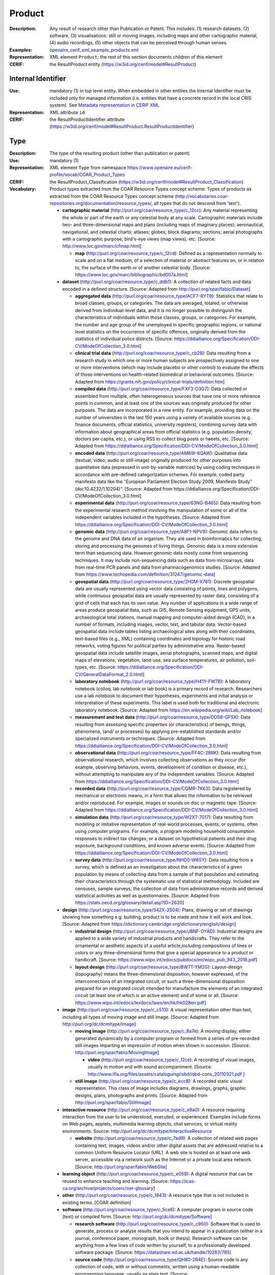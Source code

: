 .. _product:


Product
=======
:Description: Any result of research other than Publication or Patent. This includes: (1) research datasets, (2) software, (3) visualisations: still or moving images, including maps and other cartographic material, (4) audio recordings, (5) other objects that can be perceived through human senses.
:Examples: `openaire_cerif_xml_example_products.xml <https://github.com/openaire/guidelines-cris-managers/blob/v1.1/samples/openaire_cerif_xml_example_products.xml>`_
:Representation: XML element ``Product``; the rest of this section documents children of this element
:CERIF: the ResultProduct entity (`<https://w3id.org/cerif/model#ResultProduct>`_)


Internal Identifier
^^^^^^^^^^^^^^^^^^^
:Use: mandatory (1) in top level entity. When embedded in other entities the Internal Identifier must be included only for managed information (i.e. entities that have a concrete record in the local CRIS system). See `Metadata representation in CERIF XML <https://openaire-guidelines-for-cris-managers.readthedocs.io/en/v1.1.1/implementation.html#metadata-representation-in-cerif-xml>`_
:Representation: XML attribute ``id``
:CERIF: the ResultProductIdentifier attribute (`<https://w3id.org/cerif/model#ResultProduct.ResultProductIdentifier>`_)


Type
^^^^
:Description: The type of the resulting product (other than publication or patent)
:Use: mandatory (1)
:Representation: XML element ``Type`` from namespace `<https://www.openaire.eu/cerif-profile/vocab/COAR_Product_Types>`_
:CERIF: the ResultProduct_Classification (`<https://w3id.org/cerif/model#ResultProduct_Classification>`_)
:Vocabulary: Product types extracted from the COAR Resource Types concept scheme: Types of products as extracted from the COAR Resource Types concept scheme (http://vocabularies.coar-repositories.org/documentation/resource_types/, all types that do not descend from 'text').

  * **cartographic material** (`<http://purl.org/coar/resource_type/c_12cc>`_): Any material representing the whole or part of the earth or any celestial body at any scale. Cartographic materials include two- and three-dimensional maps and plans (including maps of imaginary places); aeronautical, navigational, and celestial charts; atlases; globes; block diagrams; sections; aerial photographs with a cartographic purpose; bird's-eye views (map views), etc. [Source: http://www.loc.gov/marc/cfmap.html]

    * **map** (`<http://purl.org/coar/resource_type/c_12cd>`_): Defined as a representation normally to scale and on a flat medium, of a selection of material or abstract features on, or in relation to, the surface of the earth or of another celestial body. [Source: https://www.loc.gov/marc/bibliographic/bd007a.html]
  * **dataset** (`<http://purl.org/coar/resource_type/c_ddb1>`_): A collection of related facts and data encoded in a defined structure. [Source: Adapted from http://purl.org/spar/fabio/Dataset]

    * **aggregated data** (`<http://purl.org/coar/resource_type/ACF7-8YT9>`_): Statistics that relate to broad classes, groups, or categories. The data are averaged, totaled, or otherwise derived from individual-level data, and it is no longer possible to distinguish the characteristics of individuals within those classes, groups, or categories. For example, the number and age group of the unemployed in specific geographic regions, or national level statistics on the occurrence of specific offences, originally derived from the statistics of individual police districts. [Source: https://ddialliance.org/Specification/DDI-CV/ModeOfCollection_3.0.html]
    * **clinical trial data** (`<http://purl.org/coar/resource_type/c_cb28>`_): Data resulting from a research study in which one or more human subjects are prospectively assigned to one or more interventions (which may include placebo or other control) to evaluate the effects of those interventions on health-related biomedical or behavioral outcomes. [Source: Adapted from https://grants.nih.gov/policy/clinical-trials/definition.htm]
    * **compiled data** (`<http://purl.org/coar/resource_type/FXF3-D3G7>`_): Data collected or assembled from multiple, often heterogeneous sources that have one or more reference points in common, and at least one of the sources was originally produced for other purposes. The data are incorporated in a new entity. For example, providing data on the number of universities in the last 150 years using a variety of available sources (e.g. finance documents, official statistics, university registers), combining survey data with information about geographical areas from official statistics (e.g. population density, doctors per capita, etc.), or using RSS to collect blog posts or tweets, etc. [Source: Adapted from https://ddialliance.org/Specification/DDI-CV/ModeOfCollection_3.0.html]
    * **encoded data** (`<http://purl.org/coar/resource_type/AM6W-6QAW>`_): Qualitative data (textual, video, audio or still-image) originally produced for other purposes into quantitative data (expressed in unit-by-variable matrices) by using coding techniques in accordance with pre-defined categorization schemes. For example, coded party manifesto data like the "European Parliament Election Study 2009, Manifesto Study" (doi:10.4232/1.10204)". [Source: Adapted from https://ddialliance.org/Specification/DDI-CV/ModeOfCollection_3.0.html]
    * **experimental data** (`<http://purl.org/coar/resource_type/63NG-B465>`_): Data resulting from the experimental research method involving the manipulation of some or all of the independent variables included in the hypotheses. [Source: Adapted from https://ddialliance.org/Specification/DDI-CV/ModeOfCollection_3.0.html]
    * **genomic data** (`<http://purl.org/coar/resource_type/A8F1-NPV9>`_): Genomic data refers to the genome and DNA data of an organism. They are used in bioinformatics for collecting, storing and processing the genomes of living things. Genomic data is a more extensive term than sequencing data. However genomic data mostly come from sequencing techniques. It may include non-sequencing data such as data from microarrays, data from real-time PCR panels and data from pharmacogenomics studies. [Source: Adapted from https://www.techopedia.com/definition/31247/genomic-data]
    * **geospatial data** (`<http://purl.org/coar/resource_type/2H0M-X761>`_): Discrete geospatial data are usually represented using vector data consisting of points, lines and polygons, while continuous geospatial data are usually represented by raster data, consisting of a grid of cells that each has its own value. Any number of applications in a wide range of areas produce geospatial data, such as GIS, Remote Sensing equipment, GPS units, archaeological total stations, manual mapping and computer-aided design (CAD), in a number of formats, including images, vector, text, and tabular data. Vector-based geospatial data include tables listing archaeological sites along with their coordinates, text-based files (e.g., XML) containing coordinates and topology for historic road networks, voting figures for political parties by administrative area. Raster-based geospatial data include satellite images, aerial photographs, scanned maps, and digital maps of elevations, vegetation, land-use, sea surface temperatures, air pollution, soil-types, etc. [Source: https://ddialliance.org/Specification/DDI-CV/GeneralDataFormat_2.0.html]
    * **laboratory notebook** (`<http://purl.org/coar/resource_type/H41Y-FW7B>`_): A laboratory notebook (colloq. lab notebook or lab book) is a primary record of research. Researchers use a lab notebook to document their hypotheses, experiments and initial analysis or interpretation of these experiments. This label is used both for traditional and electronic laboratory notebook. [Source: Adapted from https://en.wikipedia.org/wiki/Lab_notebook]
    * **measurement and test data** (`<http://purl.org/coar/resource_type/DD58-GFSX>`_): Data resulting from assessing specific properties (or characteristics) of beings, things, phenomena, (and/ or processes) by applying pre-established standards and/or specialized instruments or techniques. [Source: Adapted from https://ddialliance.org/Specification/DDI-CV/ModeOfCollection_3.0.html]
    * **observational data** (`<http://purl.org/coar/resource_type/FF4C-28RK>`_): Data resulting from observational research, which involves collecting observations as they occur (for example, observing behaviors, events, development of condition or disease, etc.), without attempting to manipulate any of the independent variables. [Source: Adapted from https://ddialliance.org/Specification/DDI-CV/ModeOfCollection_3.0.html]
    * **recorded data** (`<http://purl.org/coar/resource_type/CQMR-7K63>`_): Data registered by mechanical or electronic means, in a form that allows the information to be retrieved and/or reproduced. For example, images or sounds on disc or magnetic tape. [Source: Adapted from https://ddialliance.org/Specification/DDI-CV/ModeOfCollection_3.0.html]
    * **simulation data** (`<http://purl.org/coar/resource_type/W2XT-7017>`_): Data resulting from modeling or imitative representation of real-world processes, events, or systems, often using computer programs. For example, a program modeling household consumption responses to indirect tax changes; or a dataset on hypothetical patients and their drug exposure, background conditions, and known adverse events. [Source: Adapted from https://ddialliance.org/Specification/DDI-CV/ModeOfCollection_3.0.html]
    * **survey data** (`<http://purl.org/coar/resource_type/NHD0-W6SY>`_): Data resulting from a survey, which is defined as an investigation about the characteristics of a given population by means of collecting data from a sample of that population and estimating their characteristics through the systematic use of statistical methodology. Included are censuses, sample surveys, the collection of data from administrative records and derived statistical activities as well as questionnaires. [Source: Adapted from https://stats.oecd.org/glossary/detail.asp?ID=2620]
  * **design** (`<http://purl.org/coar/resource_type/542X-3S04>`_): Plans, drawing or set of drawings showing how something e.g. building, product is to be made and how it will work and look. [Source: Adapted from https://dictionary.cambridge.org/dictionary/english/design]

    * **industrial design** (`<http://purl.org/coar/resource_type/JBNF-DYAD>`_): Industrial designs are applied to a wide variety of industrial products and handicrafts. They refer to the ornamental or aesthetic aspects of a useful article,including compositions of lines or colors or any three-dimensional forms that give a special appearance to a product or handicraft. [Source: https://www.wipo.int/edocs/pubdocs/en/wipo_pub_943_2018.pdf]
    * **layout design** (`<http://purl.org/coar/resource_type/BW7T-YM2G>`_): Layout-design (topography) means the three-dimensional disposition, however expressed, of the interconnections of an integrated circuit, or such a three-dimensional disposition prepared for an integrated circuit intended for manufacture the elements of an integrated circuit (at least one of which is an active element) and of some or all. [Source: https://www.wipo.int/edocs/lexdocs/laws/en/hk/hk028en.pdf]
  * **image** (`<http://purl.org/coar/resource_type/c_c513>`_): A visual representation other than text, including all types of moving image and still image. [Source: Adapted from http://purl.org/dc/dcmitype/Image]

    * **moving image** (`<http://purl.org/coar/resource_type/c_8a7e>`_): A moving display, either generated dynamically by a computer program or formed from a series of pre-recorded still images imparting an impression of motion when shown in succession. [Source: http://purl.org/spar/fabio/MovingImage]

      * **video** (`<http://purl.org/coar/resource_type/c_12ce>`_): A recording of visual images, usually in motion and with sound accompaniment. [Source: http://www.ifla.org/files/assets/cataloguing/isbd/isbd-cons_20110321.pdf ]
    * **still image** (`<http://purl.org/coar/resource_type/c_ecc8>`_): A recorded static visual representation. This class of image includes diagrams, drawings, graphs, graphic designs, plans, photographs and prints. [Source: Adapted from http://purl.org/spar/fabio/StillImage]
  * **interactive resource** (`<http://purl.org/coar/resource_type/c_e9a0>`_): A resource requiring interaction from the user to be understood, executed, or experienced. Examples include forms on Web pages, applets, multimedia learning objects, chat services, or virtual reality environments. Source: http://purl.org/dc/dcmitype/InteractiveResource

    * **website** (`<http://purl.org/coar/resource_type/c_7ad9>`_): A collection of related web pages containing text, images, videos and/or other digital assets that are addressed relative to a common Uniform Resource Locator (URL). A web site is hosted on at least one web server, accessible via a network such as the Internet or a private local area network. [Source: http://purl.org/spar/fabio/WebSite]
  * **learning object** (`<http://purl.org/coar/resource_type/c_e059>`_): A digital resource that can be reused to enhance teaching and learning. [Source: https://icas-ca.org/archive/projects/coerc/oer-glossary]
  * **other** (`<http://purl.org/coar/resource_type/c_1843>`_): A resource type that is not included in existing terms. [COAR definition]
  * **software** (`<http://purl.org/coar/resource_type/c_5ce6>`_): A computer program in source code (text) or compiled form. [Source: http://purl.org/dc/dcmitype/Software]

    * **research software** (`<http://purl.org/coar/resource_type/c_c950>`_): Software that is used to generate, process or analyse results that you intend to appear in a publication (either in a journal, conference paper, monograph, book or thesis). Research software can be anything from a few lines of code written by yourself, to a professionally developed software package. [Source: https://datashare.ed.ac.uk/handle/10283/785]
    * **source code** (`<http://purl.org/coar/resource_type/QH80-2R4E>`_): Source code is any collection of code, with or without comments, written using a human-readable programming language, usually as plain text. [Source: https://en.wikipedia.org/wiki/Source_code]
  * **sound** (`<http://purl.org/coar/resource_type/c_18cc>`_): A resource primarily intended to be heard. Examples include a music playback file format, an audio compact disc, and recorded speech or sounds. [Source: http://dublincore.org/documents/dcmi-terms/#dcmitype-Sound]

    * **musical composition** (`<http://purl.org/coar/resource_type/c_18cd>`_): Musical composition can refer to an original piece of music, the structure of a musical piece, or the process of creating a new piece of music. [Source: https://en.wikipedia.org/wiki/Musical_composition ]
  * **trademark** (`<http://purl.org/coar/resource_type/H6QP-SC1X>`_): A sign used to distinguish the goods or services of one undertaking from those of others. A trademark may consist of words and combinations of words (for instance, names or slogans), logos, figures and images, letters, numbers, sounds, or, in rare instances, smells or moving images, or a combination thereof. [Source: https://www.wipo.int/trademarks/en]
  * **workflow** (`<http://purl.org/coar/resource_type/c_393c>`_): A recorded sequence of connected steps, which may be automated, specifying a reliably repeatable sequence of operations to be undertaken when conducting a particular job, for example an in silico investigation that extracts and processes information from a number of bioinformatics databases. [Source: Adapted from http://purl.org/spar/fabio/Workflow]



Language
^^^^^^^^
:Description: The language or languages of the product, if applicable. Please use the IETF language tags as described in the IETF BCP 47 document.
:Use: optional, possibly multiple (0..*)
:Representation: XML element ``Language``
:CERIF: the ResultProduct_Classification linking entity (`<https://w3id.org/cerif/model#ResultProduct_Classification>`_) with the `<http://publications.europa.eu/resource/authority/language>`_ semantics



Name
^^^^
:Use: optional, possibly multiple (0..*)
:Representation: XML element ``Name`` as a multilingual string
:CERIF: the ResultProduct.Name attribute (`<https://w3id.org/cerif/model#ResultProduct.Name>`_)



VersionInfo
^^^^^^^^^^^
:Use: optional, possibly multiple (0..*)
:Representation: XML element ``VersionInfo`` as a multilingual string
:CERIF: the ResultProduct.VersionInfo attribute (`<https://w3id.org/cerif/model#ResultProduct.VersionInfo>`_)



ARK
^^^
:Use: optional (0..1)
:Representation: XML element ``ARK``
:CERIF: the FederatedIdentifier entity (`<https://w3id.org/cerif/model#FederatedIdentifier>`_)



DOI
^^^
:Description: The Digital Object Identifier
:Use: optional (0..1)
:Representation: XML element ``DOI``
:CERIF: the FederatedIdentifier entity (`<https://w3id.org/cerif/model#FederatedIdentifier>`_)
:Format: regular expression ``10\.\d{4,}(\.\d+)*/[^\s]+`` (as per `<https://www.crossref.org/blog/dois-and-matching-regular-expressions/>`_)


Handle
^^^^^^
:Use: optional (0..1)
:Representation: XML element ``Handle``
:CERIF: the FederatedIdentifier entity (`<https://w3id.org/cerif/model#FederatedIdentifier>`_)



URL
^^^
:Use: optional (0..1)
:Representation: XML element ``URL``
:CERIF: the FederatedIdentifier entity (`<https://w3id.org/cerif/model#FederatedIdentifier>`_)



URN
^^^
:Use: optional (0..1)
:Representation: XML element ``URN``
:CERIF: the FederatedIdentifier entity (`<https://w3id.org/cerif/model#FederatedIdentifier>`_)



Creators
^^^^^^^^
:Description: The creators of this product
:Use: optional (0..1)
:Representation: XML element ``Creators`` with ordered embedded XML elements ``Creator`` that can contain an embedded person with affiliations or organisation unit



Creator
-------
:Use: optional, possibly multiple (0..*)
:Representation: XML element ``Creator`` with embedded XML element ``Person`` optionally followed by one or several ``Affiliation`` elements, or ``OrgUnit``. A ``DisplayName`` may be specified, too.
:CERIF: the Person_ResultProduct linking entity (`<https://w3id.org/cerif/model#Person_ResultProduct>`_) with the `<https://w3id.org/cerif/vocab/PersonOutputContributions#Creator>`_ semantics; the OrganisationUnit_ResultProduct linking entity (`<https://w3id.org/cerif/model#OrganisationUnit_ResultProduct>`_) with the `<https://w3id.org/cerif/vocab/OrganisationOutputContributions#Creator>`_ semantics



Publishers
^^^^^^^^^^
:Description: The publisher or publishers of this product
:Use: optional (0..1)
:Representation: XML element ``Publishers`` with ordered embedded XML elements ``Publisher`` that can contain an embedded organisation unit or person



Publisher
---------
:Use: optional, possibly multiple (0..*)
:Representation: XML element ``Publisher`` with embedded XML element ``OrgUnit`` or ``Person``. A ``DisplayName`` may be specified, too.
:CERIF: the OrganisationUnit_ResultProduct linking entity (`<https://w3id.org/cerif/model#OrganisationUnit_ResultProduct>`_) with the `<https://w3id.org/cerif/vocab/OrganisationOutputContributions#Publisher>`_ semantics; the Person_ResultProduct linking entity (`<https://w3id.org/cerif/model#Person_ResultProduct>`_) with the `<https://w3id.org/cerif/vocab/PersonOutputContributions#Publisher>`_ semantics



License
^^^^^^^
:Description: The license of the product. We recommend using URIs from the SPDX License List (https://spdx.org/licenses/), which includes the licenses commonly used for software and datasets.
:Use: optional, possibly multiple (0..*)
:Representation: XML element ``License`` containing the classification identifier and having a ``scheme`` attribute to specify the classification scheme identifier
:CERIF: the ResultProduct_Classification (`<https://w3id.org/cerif/model#ResultProduct_Classification>`_)


Description
^^^^^^^^^^^
:Use: optional, possibly multiple (0..*)
:Representation: XML element ``Description`` as a multilingual string
:CERIF: the ResultProduct.Description attribute (`<https://w3id.org/cerif/model#ResultProduct.Description>`_)



Subject
^^^^^^^
:Description: The subject of the product from a classification
:Use: optional, possibly multiple (0..*)
:Representation: XML element ``Subject`` containing the classification identifier and having a ``scheme`` attribute to specify the classification scheme identifier
:CERIF: the ResultProduct_Classification (`<https://w3id.org/cerif/model#ResultProduct_Classification>`_)


Keyword
^^^^^^^
:Description: A single keyword or key expression. Please repeat to serialize separate keywords or key expressions.
:Use: optional, possibly multiple (0..*)
:Representation: XML element ``Keyword`` as a multilingual string
:CERIF: the ResultProduct.Keywords attribute (`<https://w3id.org/cerif/model#ResultProduct.Keywords>`_)



PartOf
^^^^^^
:Description: Link to the research output of which this product is a part (e.g. a data set collection that contains it)
:Use: optional (0..1)
:Representation: XML element ``PartOf`` with embedded XML element ``Publication`` or ``Patent`` or ``Product``
:CERIF: the ResultProduct_ResultProduct linking entity (`<https://w3id.org/cerif/model#ResultProduct_ResultProduct>`_) with the `<https://w3id.org/cerif/vocab/InterProductRelations#Part>`_ semantics (direction :1)



OriginatesFrom
^^^^^^^^^^^^^^
:Use: optional, possibly multiple (0..*)
:Representation: XML element ``OriginatesFrom`` with embedded XML element ``Project`` or ``Funding``
:CERIF: the Project_ResultProduct linking entity (`<https://w3id.org/cerif/model#Project_ResultProduct>`_) with the `<https://w3id.org/cerif/vocab/ProjectOutputRoles#Originator>`_ semantics; the ResultProduct_Funding linking entity (`<https://w3id.org/cerif/model#ResultProduct_Funding>`_) with the `<https://w3id.org/cerif/vocab/OutputFundingRoles#Originator>`_ semantics



GeneratedBy
^^^^^^^^^^^
:Description: The equipment that generated this product
:Use: optional, possibly multiple (0..*)
:Representation: XML element ``GeneratedBy`` with embedded XML element ``Equipment``
:CERIF: the ResultProduct_Equipment linking entity (`<https://w3id.org/cerif/model#ResultProduct_Equipment>`_) with the `<https://w3id.org/cerif/vocab/OutputResearchInfrastructureRelations#Generation>`_ semantics



PresentedAt
^^^^^^^^^^^
:Description: The event where this product was presented
:Use: optional, possibly multiple (0..*)
:Representation: XML element ``PresentedAt`` with embedded XML element ``Event``
:CERIF: the ResultProduct_Event linking entity (`<https://w3id.org/cerif/model#ResultProduct_Event>`_) with the `<https://w3id.org/cerif/vocab/EventOutputRelationships#Presented>`_ semantics



Coverage
^^^^^^^^
:Description: The event that is covered by this product (e.g. a video or audio interview about the event)
:Use: optional, possibly multiple (0..*)
:Representation: XML element ``Coverage`` with embedded XML element ``Event``
:CERIF: the ResultProduct_Event linking entity (`<https://w3id.org/cerif/model#ResultProduct_Event>`_) with the `<https://w3id.org/cerif/vocab/EventOutputRelationships#Coverage>`_ semantics



References
^^^^^^^^^^
:Description: Result outputs that are referenced by this product
:Use: optional, possibly multiple (0..*)
:Representation: XML element ``References`` with embedded XML element ``Publication`` or ``Patent`` or ``Product``
:CERIF: the ResultPublication_ResultProduct linking entity (`<https://w3id.org/cerif/model#ResultPublication_ResultProduct>`_) with the `<https://w3id.org/cerif/vocab/InterOutputRelations#Reference>`_ semantics (direction :1); the ResultProduct_ResultProduct linking entity (`<https://w3id.org/cerif/model#ResultProduct_ResultProduct>`_) with the `<https://w3id.org/cerif/vocab/InterOutputRelations#Reference>`_ semantics (direction :1); the ResultProduct_ResultPatent linking entity (`<https://w3id.org/cerif/model#ResultProduct_ResultPatent>`_) with the `<https://w3id.org/cerif/vocab/InterOutputRelations#Reference>`_ semantics (direction :1)



ns4:Access
^^^^^^^^^^
:Description: The open access type of the product
:Use: optional (0..1)
:Representation: XML element ``Access`` from namespace `<http://purl.org/coar/access_right>`_
:CERIF: the ResultProduct_Classification (`<https://w3id.org/cerif/model#ResultProduct_Classification>`_)
:Vocabulary: 

  * **open access** (`<http://purl.org/coar/access_right/c_abf2>`_): Open access refers to a resource that is immediately and permanently online, and free for all on the Web, without financial and technical barriers.The resource is either stored in the repository or referenced to an external journal or trustworthy archive.
  * **embargoed access** (`<http://purl.org/coar/access_right/c_f1cf>`_): Embargoed access refers to a resource that is metadata only access until released for open access on a certain date. Embargoes can be required by publishers and funders policies, or set by the author (e.g such as in the case of theses and dissertations).
  * **restricted access** (`<http://purl.org/coar/access_right/c_16ec>`_): Restricted access refers to a resource that is available in a system but with some type of restriction for full open access. This type of access can occur in a number of different situations. Some examples are described below: The user must log-in to the system in order to access the resource The user must send an email to the author or system administrator to access the resource Access to the resource is restricted to a specific community (e.g. limited to a university community)
  * **metadata only access** (`<http://purl.org/coar/access_right/c_14cb>`_): Metadata only access refers to a resource in which access is limited to metadata only. The resource itself is described by the metadata, but neither is directly available through the system or platform nor can be referenced to an open access copy in an external journal or trustworthy archive.




